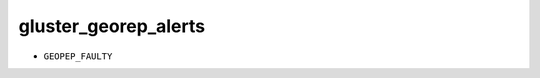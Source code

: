 gluster_georep_alerts
*******************************************************************************

* ``GEOPEP_FAULTY``
